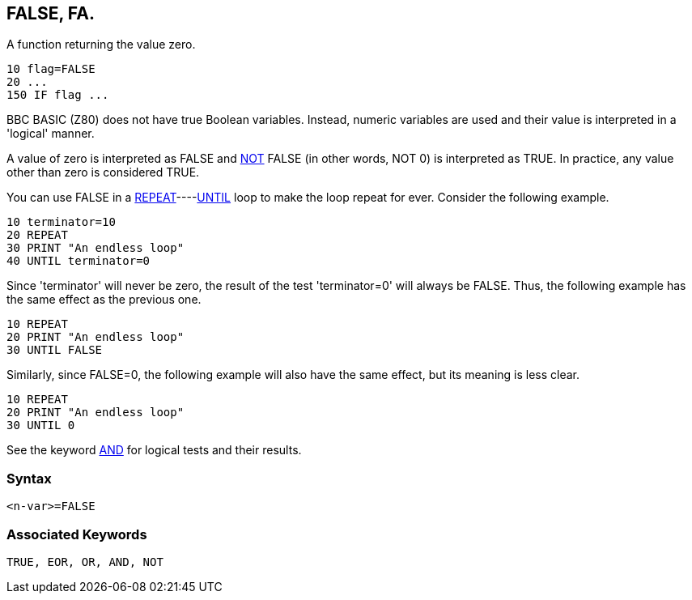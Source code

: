 == [#false]#FALSE#, FA.

A function returning the value zero.

[source,console]
----
10 flag=FALSE
20 ...
150 IF flag ...
----

BBC BASIC (Z80) does not have true Boolean variables. Instead, numeric variables are used and their value is interpreted in a 'logical' manner.

A value of zero is interpreted as FALSE and link:bbckey3.html#not[NOT] FALSE (in other words, NOT 0) is interpreted as TRUE. In practice, any value other than zero is considered TRUE.

You can use FALSE in a link:bbckey4.html#repeat[REPEAT]----link:bbckey4.html#until[UNTIL] loop to make the loop repeat for ever. Consider the following example.

[source,console]
----
10 terminator=10
20 REPEAT
30 PRINT "An endless loop"
40 UNTIL terminator=0
----

Since 'terminator' will never be zero, the result of the test 'terminator=0' will always be FALSE. Thus, the following example has the same effect as the previous one.

[source,console]
----
10 REPEAT
20 PRINT "An endless loop"
30 UNTIL FALSE
----

Similarly, since FALSE=0, the following example will also have the same effect, but its meaning is less clear.

[source,console]
----
10 REPEAT
20 PRINT "An endless loop"
30 UNTIL 0
----

See the keyword link:bbckey1.html#and[AND] for logical tests and their results.

=== Syntax

[source,console]
----
<n-var>=FALSE
----

=== Associated Keywords

[source,console]
----
TRUE, EOR, OR, AND, NOT
----

